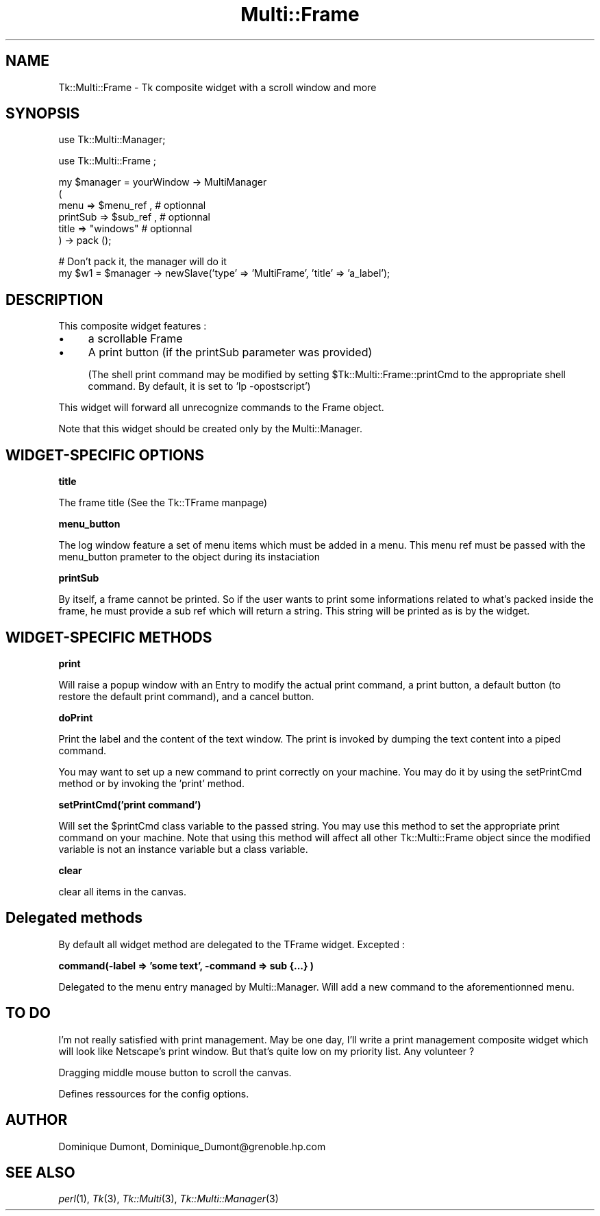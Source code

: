 .\" Automatically generated by Pod::Man version 1.15
.\" Fri Apr 20 15:51:04 2001
.\"
.\" Standard preamble:
.\" ======================================================================
.de Sh \" Subsection heading
.br
.if t .Sp
.ne 5
.PP
\fB\\$1\fR
.PP
..
.de Sp \" Vertical space (when we can't use .PP)
.if t .sp .5v
.if n .sp
..
.de Ip \" List item
.br
.ie \\n(.$>=3 .ne \\$3
.el .ne 3
.IP "\\$1" \\$2
..
.de Vb \" Begin verbatim text
.ft CW
.nf
.ne \\$1
..
.de Ve \" End verbatim text
.ft R

.fi
..
.\" Set up some character translations and predefined strings.  \*(-- will
.\" give an unbreakable dash, \*(PI will give pi, \*(L" will give a left
.\" double quote, and \*(R" will give a right double quote.  | will give a
.\" real vertical bar.  \*(C+ will give a nicer C++.  Capital omega is used
.\" to do unbreakable dashes and therefore won't be available.  \*(C` and
.\" \*(C' expand to `' in nroff, nothing in troff, for use with C<>
.tr \(*W-|\(bv\*(Tr
.ds C+ C\v'-.1v'\h'-1p'\s-2+\h'-1p'+\s0\v'.1v'\h'-1p'
.ie n \{\
.    ds -- \(*W-
.    ds PI pi
.    if (\n(.H=4u)&(1m=24u) .ds -- \(*W\h'-12u'\(*W\h'-12u'-\" diablo 10 pitch
.    if (\n(.H=4u)&(1m=20u) .ds -- \(*W\h'-12u'\(*W\h'-8u'-\"  diablo 12 pitch
.    ds L" ""
.    ds R" ""
.    ds C` ""
.    ds C' ""
'br\}
.el\{\
.    ds -- \|\(em\|
.    ds PI \(*p
.    ds L" ``
.    ds R" ''
'br\}
.\"
.\" If the F register is turned on, we'll generate index entries on stderr
.\" for titles (.TH), headers (.SH), subsections (.Sh), items (.Ip), and
.\" index entries marked with X<> in POD.  Of course, you'll have to process
.\" the output yourself in some meaningful fashion.
.if \nF \{\
.    de IX
.    tm Index:\\$1\t\\n%\t"\\$2"
..
.    nr % 0
.    rr F
.\}
.\"
.\" For nroff, turn off justification.  Always turn off hyphenation; it
.\" makes way too many mistakes in technical documents.
.hy 0
.if n .na
.\"
.\" Accent mark definitions (@(#)ms.acc 1.5 88/02/08 SMI; from UCB 4.2).
.\" Fear.  Run.  Save yourself.  No user-serviceable parts.
.bd B 3
.    \" fudge factors for nroff and troff
.if n \{\
.    ds #H 0
.    ds #V .8m
.    ds #F .3m
.    ds #[ \f1
.    ds #] \fP
.\}
.if t \{\
.    ds #H ((1u-(\\\\n(.fu%2u))*.13m)
.    ds #V .6m
.    ds #F 0
.    ds #[ \&
.    ds #] \&
.\}
.    \" simple accents for nroff and troff
.if n \{\
.    ds ' \&
.    ds ` \&
.    ds ^ \&
.    ds , \&
.    ds ~ ~
.    ds /
.\}
.if t \{\
.    ds ' \\k:\h'-(\\n(.wu*8/10-\*(#H)'\'\h"|\\n:u"
.    ds ` \\k:\h'-(\\n(.wu*8/10-\*(#H)'\`\h'|\\n:u'
.    ds ^ \\k:\h'-(\\n(.wu*10/11-\*(#H)'^\h'|\\n:u'
.    ds , \\k:\h'-(\\n(.wu*8/10)',\h'|\\n:u'
.    ds ~ \\k:\h'-(\\n(.wu-\*(#H-.1m)'~\h'|\\n:u'
.    ds / \\k:\h'-(\\n(.wu*8/10-\*(#H)'\z\(sl\h'|\\n:u'
.\}
.    \" troff and (daisy-wheel) nroff accents
.ds : \\k:\h'-(\\n(.wu*8/10-\*(#H+.1m+\*(#F)'\v'-\*(#V'\z.\h'.2m+\*(#F'.\h'|\\n:u'\v'\*(#V'
.ds 8 \h'\*(#H'\(*b\h'-\*(#H'
.ds o \\k:\h'-(\\n(.wu+\w'\(de'u-\*(#H)/2u'\v'-.3n'\*(#[\z\(de\v'.3n'\h'|\\n:u'\*(#]
.ds d- \h'\*(#H'\(pd\h'-\w'~'u'\v'-.25m'\f2\(hy\fP\v'.25m'\h'-\*(#H'
.ds D- D\\k:\h'-\w'D'u'\v'-.11m'\z\(hy\v'.11m'\h'|\\n:u'
.ds th \*(#[\v'.3m'\s+1I\s-1\v'-.3m'\h'-(\w'I'u*2/3)'\s-1o\s+1\*(#]
.ds Th \*(#[\s+2I\s-2\h'-\w'I'u*3/5'\v'-.3m'o\v'.3m'\*(#]
.ds ae a\h'-(\w'a'u*4/10)'e
.ds Ae A\h'-(\w'A'u*4/10)'E
.    \" corrections for vroff
.if v .ds ~ \\k:\h'-(\\n(.wu*9/10-\*(#H)'\s-2\u~\d\s+2\h'|\\n:u'
.if v .ds ^ \\k:\h'-(\\n(.wu*10/11-\*(#H)'\v'-.4m'^\v'.4m'\h'|\\n:u'
.    \" for low resolution devices (crt and lpr)
.if \n(.H>23 .if \n(.V>19 \
\{\
.    ds : e
.    ds 8 ss
.    ds o a
.    ds d- d\h'-1'\(ga
.    ds D- D\h'-1'\(hy
.    ds th \o'bp'
.    ds Th \o'LP'
.    ds ae ae
.    ds Ae AE
.\}
.rm #[ #] #H #V #F C
.\" ======================================================================
.\"
.IX Title "Multi::Frame 3"
.TH Multi::Frame 3 "perl v5.6.1" "1999-04-06" "User Contributed Perl Documentation"
.UC
.SH "NAME"
Tk::Multi::Frame \- Tk composite widget with a scroll window and more
.SH "SYNOPSIS"
.IX Header "SYNOPSIS"
.Vb 1
\& use Tk::Multi::Manager;
.Ve
.Vb 1
\& use Tk::Multi::Frame ;
.Ve
.Vb 6
\& my $manager = yourWindow -> MultiManager 
\&  (
\&   menu => $menu_ref , # optionnal
\&   printSub => $sub_ref ,  # optionnal
\&   title => "windows" # optionnal
\&  ) -> pack ();
.Ve
.Vb 2
\& # Don't pack it, the manager will do it
\& my $w1 = $manager -> newSlave('type' => 'MultiFrame', 'title' => 'a_label');
.Ve
.SH "DESCRIPTION"
.IX Header "DESCRIPTION"
This composite widget features :
.Ip "\(bu" 4
a scrollable Frame
.Ip "\(bu" 4
A print button (if the printSub parameter was provided)
.Sp
(The shell print command may be modified by setting 
\&\f(CW$Tk::Multi::Frame::printCmd\fR to the appropriate shell command. By default, 
it is set to 'lp \-opostscript') 
.PP
This widget will forward all unrecognize commands to the Frame object.
.PP
Note that this widget should be created only by the Multi::Manager. 
.SH "WIDGET-SPECIFIC OPTIONS"
.IX Header "WIDGET-SPECIFIC OPTIONS"
.Sh "title"
.IX Subsection "title"
The frame title (See the Tk::TFrame manpage)
.Sh "menu_button"
.IX Subsection "menu_button"
The log window feature a set of menu items which must be added in a menu.
This menu ref must be passed with the menu_button prameter 
to the object during its instaciation
.Sh "printSub"
.IX Subsection "printSub"
By itself, a frame cannot be printed. So if the user wants to print
some informations related to what's packed inside the frame, he must
provide a sub ref which will return a string. This string will be
printed as is by the widget.
.SH "WIDGET-SPECIFIC METHODS"
.IX Header "WIDGET-SPECIFIC METHODS"
.Sh "print"
.IX Subsection "print"
Will raise a popup window with an Entry to modify the actual print command,
a print button, a default button (to restore the default print command),
and a cancel button.
.Sh "doPrint"
.IX Subsection "doPrint"
Print the label and the content of the text window. The print is invoked
by dumping the text content into a piped command.
.PP
You may want to set up a new command to print correctly on your machine.
You may do it by using the setPrintCmd method or by invoking the 
\&'print' method.
.Sh "setPrintCmd('print command')"
.IX Subsection "setPrintCmd('print command')"
Will set the \f(CW$printCmd\fR class variable to the passed string. You may use this
method to set the appropriate print command on your machine. Note that 
using this method will affect all other Tk::Multi::Frame object since the
modified variable is not an instance variable but a class variable.
.Sh "clear"
.IX Subsection "clear"
clear all items in the canvas.
.SH "Delegated methods"
.IX Header "Delegated methods"
By default all widget method are delegated to the TFrame widget. Excepted :
.Sh "command(\-label => 'some text', \-command => sub {...} )"
.IX Subsection "command(-label => 'some text', -command => sub {...} )"
Delegated to the menu entry managed by Multi::Manager. Will add a new command
to the aforementionned menu.
.SH "TO DO"
.IX Header "TO DO"
I'm not really satisfied with print management. May be one day, I'll write a 
print management composite widget which will look like Netscape's print 
window. But that's quite low on my priority list. Any volunteer ?
.PP
Dragging middle mouse button to scroll the canvas.
.PP
Defines ressources for the config options.
.SH "AUTHOR"
.IX Header "AUTHOR"
Dominique Dumont, Dominique_Dumont@grenoble.hp.com
.SH "SEE ALSO"
.IX Header "SEE ALSO"
\&\fIperl\fR\|(1), \fITk\fR\|(3), \fITk::Multi\fR\|(3), \fITk::Multi::Manager\fR\|(3)
